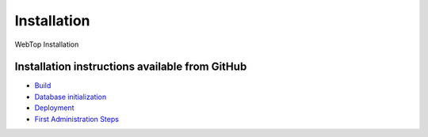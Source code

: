============
Installation
============

WebTop Installation

Installation instructions available from GitHub
-----------------------------------------------

* `Build <https://github.com/sonicle/sonicle-webtop5-gate#sonicle-webtop-5-build-environment>`_
    
* `Database initialization <https://github.com/sonicle/sonicle-webtop5-gate#database-initialization>`_
    
* `Deployment <https://github.com/sonicle/sonicle-webtop5-gate#deployment>`_
    
* `First Administration Steps <https://github.com/sonicle/sonicle-webtop5-gate#administration>`_